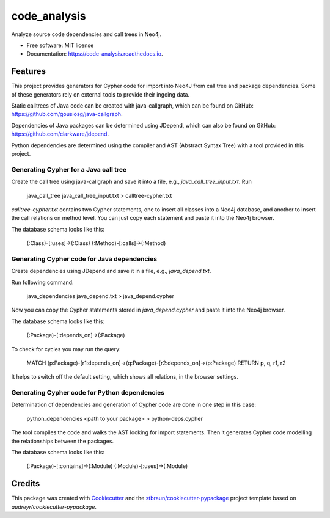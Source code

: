 =============
code_analysis
=============


.. image:: https://img.shields.io/pypi/v/code_analysis.svg
        :target: https://pypi.python.org/pypi/code_analysis

.. image:: https://img.shields.io/travis/stbraun/code_analysis.svg
        :target: https://travis-ci.org/stbraun/code_analysis

.. image:: https://readthedocs.org/projects/code-analysis/badge/?version=latest
        :target: https://code-analysis.readthedocs.io/en/latest/?badge=latest
        :alt: Documentation Status




Analyze source code dependencies and call trees in Neo4j.


* Free software: MIT license
* Documentation: https://code-analysis.readthedocs.io.


Features
--------

This project provides generators for Cypher code for import into Neo4J from call tree and package dependencies.
Some of these generators rely on external tools to provide their ingoing data.

Static calltrees of Java code can be created with java-callgraph, which can be found on GitHub: https://github.com/gousiosg/java-callgraph.

Dependencies of Java packages can be determined using JDepend, which can also be found on GitHub: https://github.com/clarkware/jdepend.

Python dependencies are determined using the compiler and AST (Abstract Syntax Tree) with a tool provided in this project.

Generating Cypher for a Java call tree
^^^^^^^^^^^^^^^^^^^^^^^^^^^^^^^^^^^^^^

Create the call tree using java-callgraph and save it into a file, e.g., `java_call_tree_input.txt`.
Run 


    java_call_tree java_call_tree_input.txt > calltree-cypher.txt


`calltree-cypher.txt` contains two Cypher statements, one to insert all classes into a Neo4j database, and another to insert the call relations on method level. You can just copy each statement and paste it into the Neo4j browser.

The database schema looks like this:


    (:Class)-[:uses]->(:Class)
    (:Method)-[:calls]->(:Method)


Generating Cypher code for Java dependencies
^^^^^^^^^^^^^^^^^^^^^^^^^^^^^^^^^^^^^^^^^^^^

Create dependencies using JDepend and save it in a file, e.g., `java_depend.txt`.

Run following command:


    java_dependencies java_depend.txt > java_depend.cypher


Now you can copy the Cypher statements stored in `java_depend.cypher` and paste it into the Neo4j browser.

The database schema looks like this:


    (:Package)-[:depends_on]->(:Package)


To check for cycles you may run the query:


    MATCH (p:Package)-[r1:depends_on]->(q:Package)-[r2:depends_on]->(p:Package)
    RETURN p, q, r1, r2


It helps to switch off the default setting, which shows all relations, in the browser settings.

Generating Cypher code for Python dependencies
^^^^^^^^^^^^^^^^^^^^^^^^^^^^^^^^^^^^^^^^^^^^^^

Determination of dependencies and generation of Cypher code are done in one step in this case:


    python_dependencies <path to your package> > python-deps.cypher


The tool compiles the code and walks the AST looking for import statements. Then it generates Cypher code modelling the relationships between the packages.

The database schema looks like this:


    (:Package)-[:contains]->(:Module) 
    (:Module)-[:uses]->(:Module)



Credits
-------

This package was created with Cookiecutter_ and the `stbraun/cookiecutter-pypackage`_ project template based on `audreyr/cookiecutter-pypackage`.

.. _Cookiecutter: https://github.com/audreyr/cookiecutter
.. _`stbraun/cookiecutter-pypackage`: https://github.com/stbraun/cookiecutter-pypackage.git

